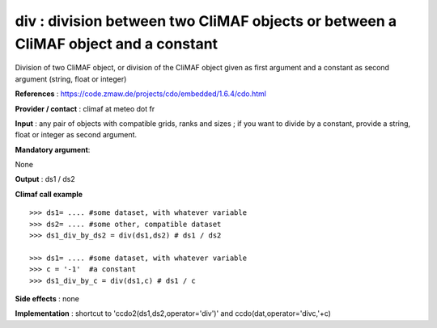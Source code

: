 div : division between two CliMAF objects or between a CliMAF object and a constant 
---------------------------------------------------------------------------

Division of two CliMAF object, or division of the CliMAF object given as first argument and a constant as second argument (string, float or integer)

**References** : https://code.zmaw.de/projects/cdo/embedded/1.6.4/cdo.html

**Provider / contact** : climaf at meteo dot fr

**Input** : any pair of objects with compatible grids, ranks and sizes ; if you want to divide by a constant, provide a string, float or integer as second argument.

**Mandatory argument**: 

None

**Output** : ds1 / ds2

**Climaf call example** ::
 
  >>> ds1= .... #some dataset, with whatever variable
  >>> ds2= .... #some other, compatible dataset
  >>> ds1_div_by_ds2 = div(ds1,ds2) # ds1 / ds2

  >>> ds1= .... #some dataset, with whatever variable
  >>> c = '-1'  #a constant
  >>> ds1_div_by_c = div(ds1,c) # ds1 / c


**Side effects** : none

**Implementation** : shortcut to 'ccdo2(ds1,ds2,operator='div')' and ccdo(dat,operator='divc,'+c)

